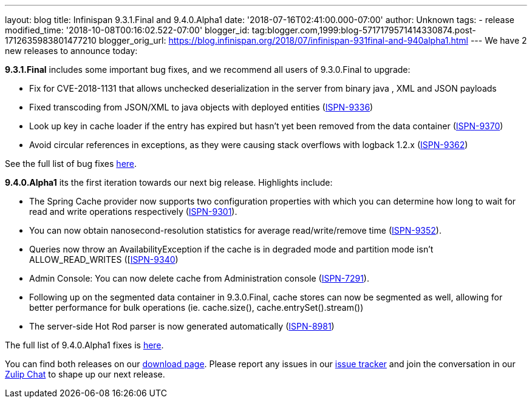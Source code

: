 ---
layout: blog
title: Infinispan 9.3.1.Final and 9.4.0.Alpha1
date: '2018-07-16T02:41:00.000-07:00'
author: Unknown
tags:
- release
modified_time: '2018-10-08T00:16:02.522-07:00'
blogger_id: tag:blogger.com,1999:blog-5717179571414330874.post-1712635983801477210
blogger_orig_url: https://blog.infinispan.org/2018/07/infinispan-931final-and-940alpha1.html
---
We have 2 new releases to announce today:

*9.3.1.Final* includes some important bug fixes, and we recommend all
users of 9.3.0.Final to upgrade:

* Fix for CVE-2018-1131 that allows unchecked deserialization in the
server from binary java , XML and JSON payloads
* Fixed transcoding from JSON/XML to java objects with deployed entities
(https://issues.jboss.org/browse/ISPN-9336[ISPN-9336])
* Look up key in cache loader if the entry has expired but hasn't yet
been removed from the data container
(https://issues.jboss.org/browse/ISPN-9370[ISPN-9370])
* Avoid circular references in exceptions, as they were causing stack
overflows with logback 1.2.x
(https://issues.jboss.org/browse/ISPN-9362[ISPN-9362])

See the full list of bug fixes
https://issues.jboss.org/secure/ReleaseNote.jspa?projectId=12310799&version=12338251[here].


*9.4.0.Alpha1* its the first iteration towards our next big release.
Highlights include:

* The Spring Cache provider now supports two configuration properties
with which you can determine how long to wait for read and write
operations respectively
(https://issues.jboss.org/browse/ISPN-9301[ISPN-9301]).
* You can now obtain nanosecond-resolution statistics for average
read/write/remove time
(https://issues.jboss.org/browse/ISPN-9352[ISPN-9352]).
* Queries now throw an AvailabilityException if the cache is in degraded
mode and partition mode isn’t ALLOW_READ_WRITES
([https://issues.jboss.org/browse/ISPN-9340[ISPN-9340])
* Admin Console: You can now delete cache from Administration console
(https://issues.jboss.org/browse/ISPN-7291[ISPN-7291]).
* Following up on the segmented data container in 9.3.0.Final, cache
stores can now be segmented as well, allowing for better performance for
bulk operations (ie. cache.size(), cache.entrySet().stream())
* The server-side Hot Rod parser is now generated automatically
(https://issues.jboss.org/browse/ISPN-8981[ISPN-8981]) 

The full list of 9.4.0.Alpha1 fixes is
https://issues.jboss.org/secure/ReleaseNote.jspa?projectId=12310799&version=12337824[here].


You can find both releases on our
https://infinispan.org/download/[download page]. Please report any
issues in our https://issues.jboss.org/projects/ISPN[issue tracker] and
join the conversation in our https://infinispan.zulipchat.com/[Zulip
Chat] to shape up our next release.
 
